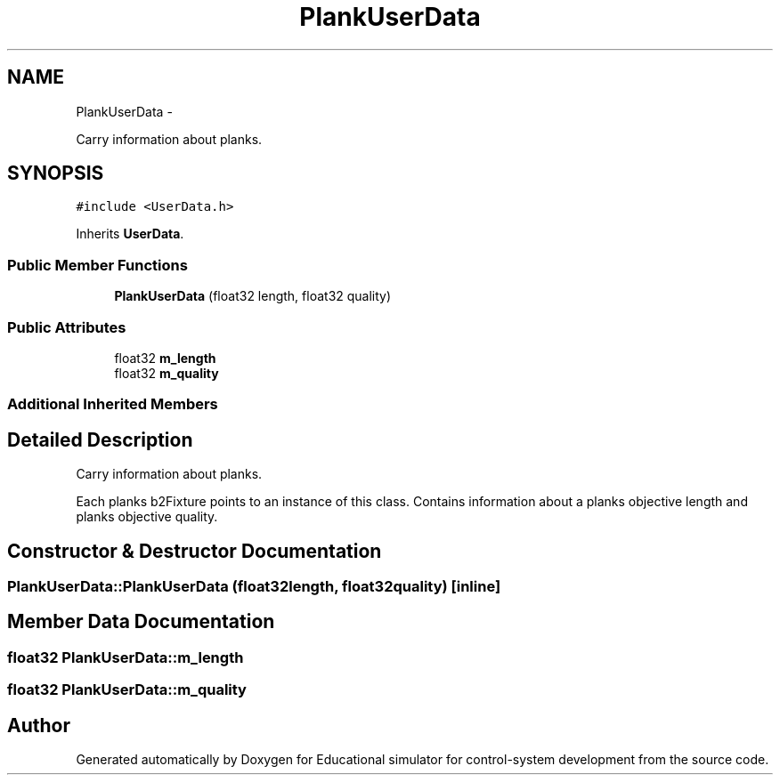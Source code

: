 .TH "PlankUserData" 3 "Wed Dec 12 2012" "Version 1.0" "Educational simulator for control-system development" \" -*- nroff -*-
.ad l
.nh
.SH NAME
PlankUserData \- 
.PP
Carry information about planks\&.  

.SH SYNOPSIS
.br
.PP
.PP
\fC#include <UserData\&.h>\fP
.PP
Inherits \fBUserData\fP\&.
.SS "Public Member Functions"

.in +1c
.ti -1c
.RI "\fBPlankUserData\fP (float32 length, float32 quality)"
.br
.in -1c
.SS "Public Attributes"

.in +1c
.ti -1c
.RI "float32 \fBm_length\fP"
.br
.ti -1c
.RI "float32 \fBm_quality\fP"
.br
.in -1c
.SS "Additional Inherited Members"
.SH "Detailed Description"
.PP 
Carry information about planks\&. 

Each planks b2Fixture points to an instance of this class\&. Contains information about a planks objective length and planks objective quality\&. 
.SH "Constructor & Destructor Documentation"
.PP 
.SS "PlankUserData::PlankUserData (float32length, float32quality)\fC [inline]\fP"

.SH "Member Data Documentation"
.PP 
.SS "float32 PlankUserData::m_length"

.SS "float32 PlankUserData::m_quality"


.SH "Author"
.PP 
Generated automatically by Doxygen for Educational simulator for control-system development from the source code\&.
